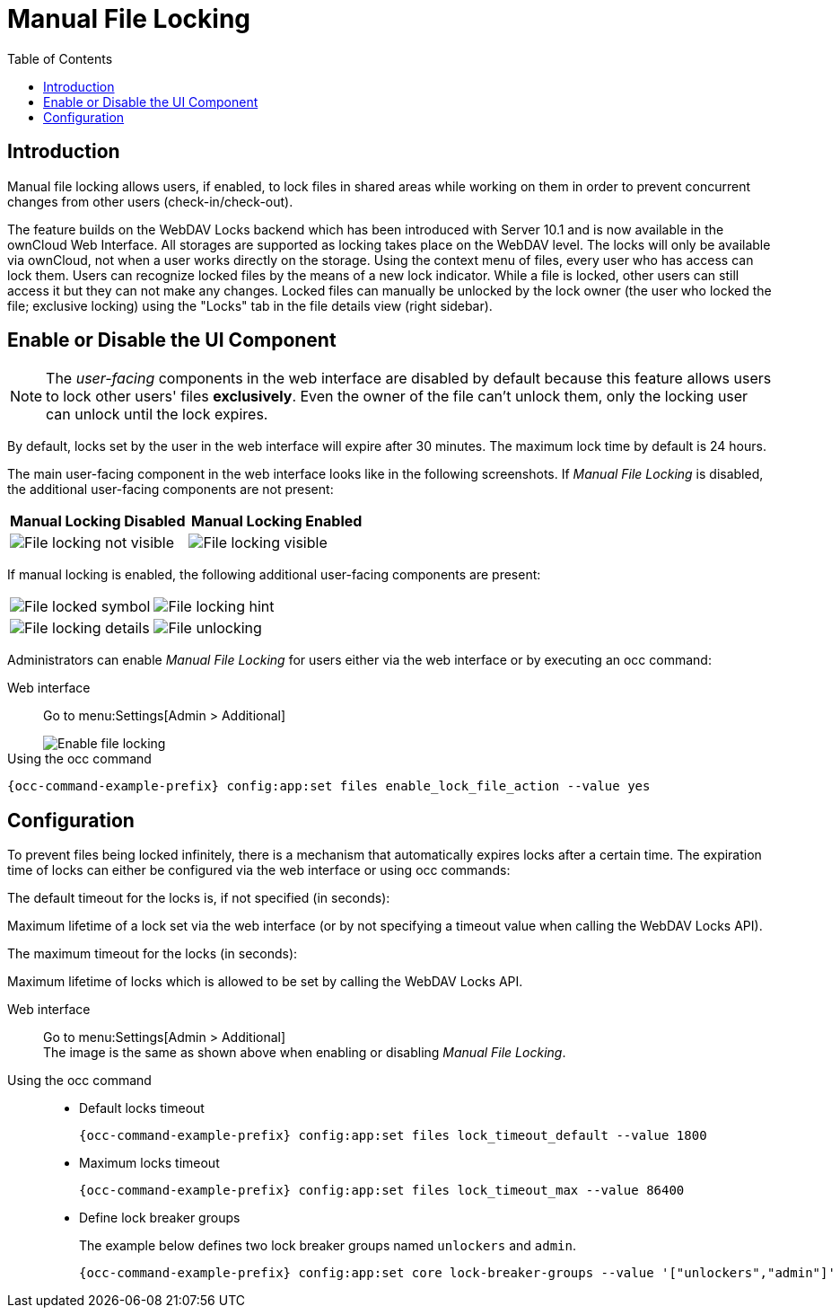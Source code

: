 = Manual File Locking
:toc: right

== Introduction

Manual file locking allows users, if enabled, to lock files in shared areas while working on them in order to prevent concurrent changes from other users (check-in/check-out). 

The feature builds on the WebDAV Locks backend which has been introduced with Server 10.1 and is now available in the ownCloud Web Interface. All storages are supported as locking takes place on the WebDAV level. The locks will only be available via ownCloud, not when a user works directly on the storage. Using the context menu of files, every user who has access can lock them. Users can recognize locked files by the means of a new lock indicator. While a file is locked, other users can still access it but they can not make any changes. Locked files can manually be unlocked by the lock owner (the user who locked the file; exclusive locking) using the "Locks" tab in the file details view (right sidebar).

== Enable or Disable the UI Component

NOTE: The _user-facing_ components in the web interface are disabled by default because this feature allows users to lock other users' files *exclusively*. Even the owner of the file can't unlock them, only the locking user can unlock until the lock expires.

By default, locks set by the user in the web interface will expire after 30 minutes. The maximum lock time by default is 24 hours.

The main user-facing component in the web interface looks like in the following screenshots. If _Manual File Locking_ is disabled, the additional user-facing components are not present:

[width="100%",cols="50%,50%",options="header"]
|===
^| Manual Locking Disabled
^| Manual Locking Enabled

a|image::configuration/files/manual_file_locking/lock-file-not-visible.png[File locking not visible]
a|image::configuration/files/manual_file_locking/lock-file-visible.png[File locking visible]
|===

If manual locking is enabled, the following additional user-facing components are present:

[width="100%",cols="50%,50%"]
|===
a|image::configuration/files/manual_file_locking/file-locked-symbol.png[File locked symbol]
a|image::configuration/files/manual_file_locking/file-locked-hint.png[File locking hint]

a|image::configuration/files/manual_file_locking/file-locked-details.png[File locking details]
a|image::configuration/files/manual_file_locking/file-locked-unlock-symbol.png[File unlocking]

|===

Administrators can enable _Manual File Locking_ for users either via the web interface or by executing an occ command: 

Web interface::
Go to menu:Settings[Admin > Additional]
+
image::configuration/files/manual_file_locking/manual-file-locking-without-lock-breaker.png[Enable file locking]

Using the occ command::
[source,bash,subs="attributes+"]
----
{occ-command-example-prefix} config:app:set files enable_lock_file_action --value yes
----

== Configuration

To prevent files being locked infinitely, there is a mechanism that automatically expires locks after a certain time. The expiration time of locks can either be configured via the web interface or using occ commands:

.The default timeout for the locks is, if not specified (in seconds):
Maximum lifetime of a lock set via the web interface (or by not specifying a timeout value when calling the WebDAV Locks API).

.The maximum timeout for the locks (in seconds):
Maximum lifetime of locks which is allowed to be set by calling the WebDAV Locks API.

Web interface::
Go to menu:Settings[Admin > Additional] +
The image is the same as shown above when enabling or disabling _Manual File Locking_.

Using the occ command::
* Default locks timeout
+
[source,bash,subs="attributes+"]
----
{occ-command-example-prefix} config:app:set files lock_timeout_default --value 1800
----
+
* Maximum locks timeout
+
[source,bash,subs="attributes+"]
----
{occ-command-example-prefix} config:app:set files lock_timeout_max --value 86400
----
+
* Define lock breaker groups
+
The example below defines two lock breaker groups named `unlockers` and `admin`.
+
[source,bash,subs="attributes+"]
----
{occ-command-example-prefix} config:app:set core lock-breaker-groups --value '["unlockers","admin"]'
----

